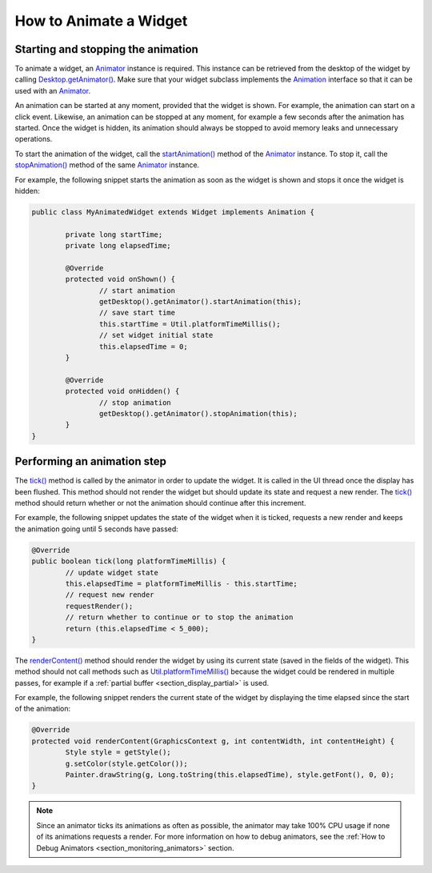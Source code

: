 .. _section_animate_widget:

How to Animate a Widget
=======================

Starting and stopping the animation
-----------------------------------

To animate a widget, an `Animator`_ instance is required. This instance can be retrieved from the desktop of the widget by calling `Desktop.getAnimator()`_.
Make sure that your widget subclass implements the `Animation`_ interface so that it can be used with an `Animator`_.

An animation can be started at any moment, provided that the widget is shown. For example, the animation can start on a click event.
Likewise, an animation can be stopped at any moment, for example a few seconds after the animation has started. Once the widget is hidden, its animation should always be stopped to avoid memory leaks and unnecessary operations.

To start the animation of the widget, call the `startAnimation()`_ method of the `Animator`_ instance. To stop it, call the `stopAnimation()`_ method of the same `Animator`_ instance.

For example, the following snippet starts the animation as soon as the widget is shown and stops it once the widget is hidden:

.. code-block:: Java

	public class MyAnimatedWidget extends Widget implements Animation {

		private long startTime;
		private long elapsedTime;

		@Override
		protected void onShown() {
			// start animation
			getDesktop().getAnimator().startAnimation(this);
			// save start time
			this.startTime = Util.platformTimeMillis();
			// set widget initial state
			this.elapsedTime = 0;
		}

		@Override
		protected void onHidden() {
			// stop animation
			getDesktop().getAnimator().stopAnimation(this);
		}                                                                                                                                                                                                                                                                                                                                                      
	}

.. _Animator: https://repository.microej.com/javadoc/microej_5.x/apis/ej/mwt/animation/Animator.html
.. _Desktop.getAnimator(): https://repository.microej.com/javadoc/microej_5.x/apis/ej/mwt/Desktop.html#getAnimator--
.. _Animation: https://repository.microej.com/javadoc/microej_5.x/apis/ej/mwt/animation/Animation.html
.. _startAnimation(): https://repository.microej.com/javadoc/microej_5.x/apis/ej/mwt/animation/Animator.html#startAnimation-ej.mwt.animation.Animation-
.. _stopAnimation(): https://repository.microej.com/javadoc/microej_5.x/apis/ej/mwt/animation/Animator.html#stopAnimation-ej.mwt.animation.Animation-

Performing an animation step
----------------------------

The `tick()`_ method is called by the animator in order to update the widget. It is called in the UI thread once the display has been flushed.
This method should not render the widget but should update its state and request a new render.
The `tick()`_ method should return whether or not the animation should continue after this increment.

For example, the following snippet updates the state of the widget when it is ticked, requests a new render and keeps the animation going until 5 seconds have passed:

.. code-block:: Java

	@Override
	public boolean tick(long platformTimeMillis) {
		// update widget state
		this.elapsedTime = platformTimeMillis - this.startTime;
		// request new render
		requestRender();
		// return whether to continue or to stop the animation
		return (this.elapsedTime < 5_000);
	}

The `renderContent()`_ method should render the widget by using its current state (saved in the fields of the widget).
This method should not call methods such as `Util.platformTimeMillis()`_ because the widget could be rendered in multiple passes, for example if a :ref:`partial buffer <section_display_partial>` is used.

For example, the following snippet renders the current state of the widget by displaying the time elapsed since the start of the animation:

.. code-block:: Java

	@Override
	protected void renderContent(GraphicsContext g, int contentWidth, int contentHeight) {
		Style style = getStyle();
		g.setColor(style.getColor());
		Painter.drawString(g, Long.toString(this.elapsedTime), style.getFont(), 0, 0);
	}

.. note:: Since an animator ticks its animations as often as possible, the animator may take 100% CPU usage if none of its animations requests a render. For more information on how to debug animators, see the :ref:`How to Debug Animators <section_monitoring_animators>` section.

.. _tick(): https://repository.microej.com/javadoc/microej_5.x/apis/ej/mwt/animation/Animation.html#tick-long-
.. _renderContent(): https://repository.microej.com/javadoc/microej_5.x/apis/ej/mwt/Widget.html#renderContent-ej.microui.display.GraphicsContext-int-int-
.. _Util.platformTimeMillis(): https://repository.microej.com/javadoc/microej_5.x/apis/ej/bon/Util.html#platformTimeMillis--

..
   | Copyright 2008-2025, MicroEJ Corp. Content in this space is free 
   for read and redistribute. Except if otherwise stated, modification 
   is subject to MicroEJ Corp prior approval.
   | MicroEJ is a trademark of MicroEJ Corp. All other trademarks and 
   copyrights are the property of their respective owners.
